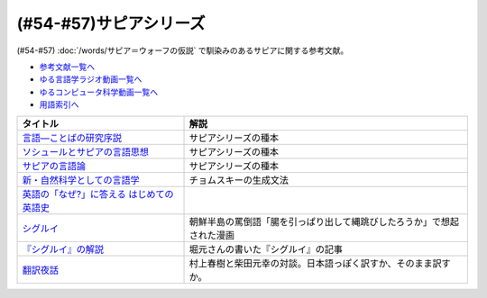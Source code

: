 .. _サピアシリーズ参考文献:

(#54-#57)サピアシリーズ
=================================

(#54-#57) :doc:`/words/サピア＝ウォーフの仮説` で馴染みのあるサピアに関する参考文献。

* `参考文献一覧へ </reference/>`_ 
* `ゆる言語学ラジオ動画一覧へ </videos/yurugengo_radio_list.html>`_ 
* `ゆるコンピュータ科学動画一覧へ </videos/yurucomputer_radio_list.html>`_ 
* `用語索引へ </genindex.html>`_ 

.. raw:: html

  <!--言語―ことばの研究序説--><a href="https://www.amazon.co.jp/%E8%A8%80%E8%AA%9E%E2%80%95%E3%81%93%E3%81%A8%E3%81%B0%E3%81%AE%E7%A0%94%E7%A9%B6%E5%BA%8F%E8%AA%AC-%E5%B2%A9%E6%B3%A2%E6%96%87%E5%BA%AB-%E3%82%A8%E3%83%89%E3%83%AF%E3%83%BC%E3%83%89-%E3%82%B5%E3%83%94%E3%82%A2/dp/4003368614?__mk_ja_JP=%E3%82%AB%E3%82%BF%E3%82%AB%E3%83%8A&dchild=1&keywords=%E8%A8%80%E8%AA%9E+%E3%81%93%E3%81%A8%E3%81%B0%E3%81%AE%E7%A0%94%E7%A9%B6%E5%BA%8F%E8%AA%AC&qid=1630854559&sr=8-1&linkCode=li1&tag=takaoutputblo-22&linkId=db1bc9e0da1e42f38e65278386e0c918&language=ja_JP&ref_=as_li_ss_il" target="_blank"><img border="0" src="//ws-fe.amazon-adsystem.com/widgets/q?_encoding=UTF8&ASIN=4003368614&Format=_SL110_&ID=AsinImage&MarketPlace=JP&ServiceVersion=20070822&WS=1&tag=takaoutputblo-22&language=ja_JP" ></a><img src="https://ir-jp.amazon-adsystem.com/e/ir?t=takaoutputblo-22&language=ja_JP&l=li1&o=9&a=4003368614" width="1" height="1" border="0" alt="" style="border:none !important; margin:0px !important;" />
  <!--ソシュールとサピアの言語思想--><a href="https://www.amazon.co.jp/%E3%82%BD%E3%82%B7%E3%83%A5%E3%83%BC%E3%83%AB%E3%81%A8%E3%82%B5%E3%83%94%E3%82%A2%E3%81%AE%E8%A8%80%E8%AA%9E%E6%80%9D%E6%83%B3-%E2%80%95-%E7%8F%BE%E4%BB%A3%E8%A8%80%E8%AA%9E%E5%AD%A6%E3%82%92%E7%90%86%E8%A7%A3%E3%81%99%E3%82%8B%E3%81%9F%E3%82%81%E3%81%AB-%E9%96%8B%E6%8B%93%E7%A4%BE-%E8%A8%80%E8%AA%9E%E3%83%BB%E6%96%87%E5%8C%96%E9%81%B8%E6%9B%B8-ebook/dp/B01J9JOS3C?__mk_ja_JP=%E3%82%AB%E3%82%BF%E3%82%AB%E3%83%8A&dchild=1&keywords=%E3%82%BD%E3%82%B7%E3%83%A5%E3%83%BC%E3%83%AB%E3%81%A8%E3%82%B5%E3%83%94%E3%82%A2%E3%81%AE%E8%A8%80%E8%AA%9E%E6%80%9D%E6%83%B3&qid=1630854616&sr=8-1&linkCode=li1&tag=takaoutputblo-22&linkId=43aa44255fe0d13c528f249d553d67df&language=ja_JP&ref_=as_li_ss_il" target="_blank"><img border="0" src="//ws-fe.amazon-adsystem.com/widgets/q?_encoding=UTF8&ASIN=B01J9JOS3C&Format=_SL110_&ID=AsinImage&MarketPlace=JP&ServiceVersion=20070822&WS=1&tag=takaoutputblo-22&language=ja_JP" ></a><img src="https://ir-jp.amazon-adsystem.com/e/ir?t=takaoutputblo-22&language=ja_JP&l=li1&o=9&a=B01J9JOS3C" width="1" height="1" border="0" alt="" style="border:none !important; margin:0px !important;" />
  <!--サピアの言語論--><a href="https://www.amazon.co.jp/%E3%82%B5%E3%83%94%E3%82%A2%E3%81%AE%E8%A8%80%E8%AA%9E%E8%AB%96-%E5%B9%B3%E6%9E%97-%E5%B9%B9%E9%83%8E/dp/4326152788?__mk_ja_JP=%E3%82%AB%E3%82%BF%E3%82%AB%E3%83%8A&dchild=1&keywords=%E3%82%B5%E3%83%94%E3%82%A2%E3%81%AE%E8%A8%80%E8%AA%9E%E8%AB%96&qid=1630854656&sr=8-1&linkCode=li1&tag=takaoutputblo-22&linkId=ee3368498a8a553cb482413a74f60f25&language=ja_JP&ref_=as_li_ss_il" target="_blank"><img border="0" src="//ws-fe.amazon-adsystem.com/widgets/q?_encoding=UTF8&ASIN=4326152788&Format=_SL110_&ID=AsinImage&MarketPlace=JP&ServiceVersion=20070822&WS=1&tag=takaoutputblo-22&language=ja_JP" ></a><img src="https://ir-jp.amazon-adsystem.com/e/ir?t=takaoutputblo-22&language=ja_JP&l=li1&o=9&a=4326152788" width="1" height="1" border="0" alt="" style="border:none !important; margin:0px !important;" />
  <!--新・自然科学としての言語学--><a href="https://www.amazon.co.jp/%E6%96%B0%E3%83%BB%E8%87%AA%E7%84%B6%E7%A7%91%E5%AD%A6%E3%81%A8%E3%81%97%E3%81%A6%E3%81%AE%E8%A8%80%E8%AA%9E%E5%AD%A6%E2%80%95%E7%94%9F%E6%88%90%E6%96%87%E6%B3%95%E3%81%A8%E3%81%AF%E4%BD%95%E3%81%8B-%E3%81%A1%E3%81%8F%E3%81%BE%E5%AD%A6%E8%8A%B8%E6%96%87%E5%BA%AB-%E7%A6%8F%E4%BA%95-%E7%9B%B4%E6%A8%B9/dp/4480094962?__mk_ja_JP=%E3%82%AB%E3%82%BF%E3%82%AB%E3%83%8A&dchild=1&keywords=%E8%87%AA%E7%84%B6%E7%A7%91%E5%AD%A6%E3%81%A8%E3%81%97%E3%81%A6%E3%81%AE%E8%A8%80%E8%AA%9E%E5%AD%A6&qid=1630854694&sr=8-1&linkCode=li1&tag=takaoutputblo-22&linkId=ecfe59980781bbc8ec3199344cfaa9a5&language=ja_JP&ref_=as_li_ss_il" target="_blank"><img border="0" src="//ws-fe.amazon-adsystem.com/widgets/q?_encoding=UTF8&ASIN=4480094962&Format=_SL110_&ID=AsinImage&MarketPlace=JP&ServiceVersion=20070822&WS=1&tag=takaoutputblo-22&language=ja_JP" ></a><img src="https://ir-jp.amazon-adsystem.com/e/ir?t=takaoutputblo-22&language=ja_JP&l=li1&o=9&a=4480094962" width="1" height="1" border="0" alt="" style="border:none !important; margin:0px !important;" />
  <!--英語の「なぜ?」に答える はじめての英語史--><a href="https://www.amazon.co.jp/%E8%8B%B1%E8%AA%9E%E3%81%AE%E3%80%8C%E3%81%AA%E3%81%9C-%E3%80%8D%E3%81%AB%E7%AD%94%E3%81%88%E3%82%8B-%E3%81%AF%E3%81%98%E3%82%81%E3%81%A6%E3%81%AE%E8%8B%B1%E8%AA%9E%E5%8F%B2-%E5%A0%80%E7%94%B0-%E9%9A%86%E4%B8%80/dp/4327401684?__mk_ja_JP=%E3%82%AB%E3%82%BF%E3%82%AB%E3%83%8A&dchild=1&keywords=%E8%8B%B1%E8%AA%9E%E3%81%AE%E3%80%8C%E3%81%AA%E3%81%9C%E3%80%8D%E3%81%AB%E7%AD%94%E3%81%88%E3%82%8B&qid=1630854749&sr=8-1&linkCode=li1&tag=takaoutputblo-22&linkId=da8f558b34f8f34384b2d377750ea1f3&language=ja_JP&ref_=as_li_ss_il" target="_blank"><img border="0" src="//ws-fe.amazon-adsystem.com/widgets/q?_encoding=UTF8&ASIN=4327401684&Format=_SL110_&ID=AsinImage&MarketPlace=JP&ServiceVersion=20070822&WS=1&tag=takaoutputblo-22&language=ja_JP" ></a><img src="https://ir-jp.amazon-adsystem.com/e/ir?t=takaoutputblo-22&language=ja_JP&l=li1&o=9&a=4327401684" width="1" height="1" border="0" alt="" style="border:none !important; margin:0px !important;" />
  <!--シグルイ--><a href="https://www.amazon.co.jp/%E3%82%B7%E3%82%B0%E3%83%AB%E3%82%A4-1-%E3%83%81%E3%83%A3%E3%83%B3%E3%83%94%E3%82%AA%E3%83%B3RED%E3%82%B3%E3%83%9F%E3%83%83%E3%82%AF%E3%82%B9-%E5%B1%B1%E5%8F%A3%E8%B2%B4%E7%94%B1-ebook/dp/B00F3833WG?__mk_ja_JP=%E3%82%AB%E3%82%BF%E3%82%AB%E3%83%8A&dchild=1&keywords=%E3%82%B7%E3%82%B0%E3%83%AB%E3%82%A4&qid=1632063208&s=books&sr=1-1&linkCode=li1&tag=takaoutputblo-22&linkId=a72eee83aaec7c348a8902f850a28d07&language=ja_JP&ref_=as_li_ss_il" target="_blank"><img border="0" src="//ws-fe.amazon-adsystem.com/widgets/q?_encoding=UTF8&ASIN=B00F3833WG&Format=_SL110_&ID=AsinImage&MarketPlace=JP&ServiceVersion=20070822&WS=1&tag=takaoutputblo-22&language=ja_JP" ></a><img src="https://ir-jp.amazon-adsystem.com/e/ir?t=takaoutputblo-22&language=ja_JP&l=li1&o=9&a=B00F3833WG" width="1" height="1" border="0" alt="" style="border:none !important; margin:0px !important;" />
  <!--堀元の書いた『シグルイ』の記事--><a href="https://ken-horimoto.com/20190909193143/" target="_blank"><img border="0" src="https://ken-horimoto.com/wp/wp-content/uploads/2019/09/4122c846ccc634708851a313d7f6569a.jpg" width="100"></a>
  <!--翻訳夜話--><a href="https://www.amazon.co.jp/%E7%BF%BB%E8%A8%B3%E5%A4%9C%E8%A9%B1-%E6%96%87%E6%98%A5%E6%96%B0%E6%9B%B8-%E6%9D%91%E4%B8%8A-%E6%98%A5%E6%A8%B9/dp/4166601296?__mk_ja_JP=%E3%82%AB%E3%82%BF%E3%82%AB%E3%83%8A&dchild=1&keywords=%E6%9D%91%E4%B8%8A%E6%98%A5%E6%A8%B9+%E7%BF%BB%E8%A8%B3&qid=1632063307&s=books&sr=1-7&linkCode=li1&tag=takaoutputblo-22&linkId=6fe17160fdd4bbeb54fc4cffd4d346d2&language=ja_JP&ref_=as_li_ss_il" target="_blank"><img border="0" src="//ws-fe.amazon-adsystem.com/widgets/q?_encoding=UTF8&ASIN=4166601296&Format=_SL110_&ID=AsinImage&MarketPlace=JP&ServiceVersion=20070822&WS=1&tag=takaoutputblo-22&language=ja_JP" ></a><img src="https://ir-jp.amazon-adsystem.com/e/ir?t=takaoutputblo-22&language=ja_JP&l=li1&o=9&a=4166601296" width="1" height="1" border="0" alt="" style="border:none !important; margin:0px !important;" />

+---------------------------------------------+------------------------------------------------------------------------+
|                  タイトル                   |                                  解説                                  |
+=============================================+========================================================================+
| `言語―ことばの研究序説`_                    | サピアシリーズの種本                                                   |
+---------------------------------------------+------------------------------------------------------------------------+
| `ソシュールとサピアの言語思想`_             | サピアシリーズの種本                                                   |
+---------------------------------------------+------------------------------------------------------------------------+
| `サピアの言語論`_                           | サピアシリーズの種本                                                   |
+---------------------------------------------+------------------------------------------------------------------------+
| `新・自然科学としての言語学`_               | チョムスキーの生成文法                                                 |
+---------------------------------------------+------------------------------------------------------------------------+
| `英語の「なぜ?」に答える はじめての英語史`_ |                                                                        |
+---------------------------------------------+------------------------------------------------------------------------+
| `シグルイ`_                                 | 朝鮮半島の罵倒語「腸を引っぱり出して縄跳びしたろうか」で想起された漫画 |
+---------------------------------------------+------------------------------------------------------------------------+
| `『シグルイ』の解説`_                       | 堀元さんの書いた『シグルイ』の記事                                     |
+---------------------------------------------+------------------------------------------------------------------------+
| `翻訳夜話`_                                 | 村上春樹と柴田元幸の対談。日本語っぽく訳すか、そのまま訳すか。         |
+---------------------------------------------+------------------------------------------------------------------------+
.. _翻訳夜話: https://amzn.to/391skiA
.. _『シグルイ』の解説: https://ken-horimoto.com/20190909193143/
.. _シグルイ: https://amzn.to/3LXoOEu
.. _英語の「なぜ?」に答える はじめての英語史: https://amzn.to/37p2WTy
.. _新・自然科学としての言語学: https://amzn.to/38dQJS7
.. _サピアの言語論: https://amzn.to/3weWGWS
.. _ソシュールとサピアの言語思想: https://amzn.to/3vTOyfF
.. _言語―ことばの研究序説: https://amzn.to/37prPyr
